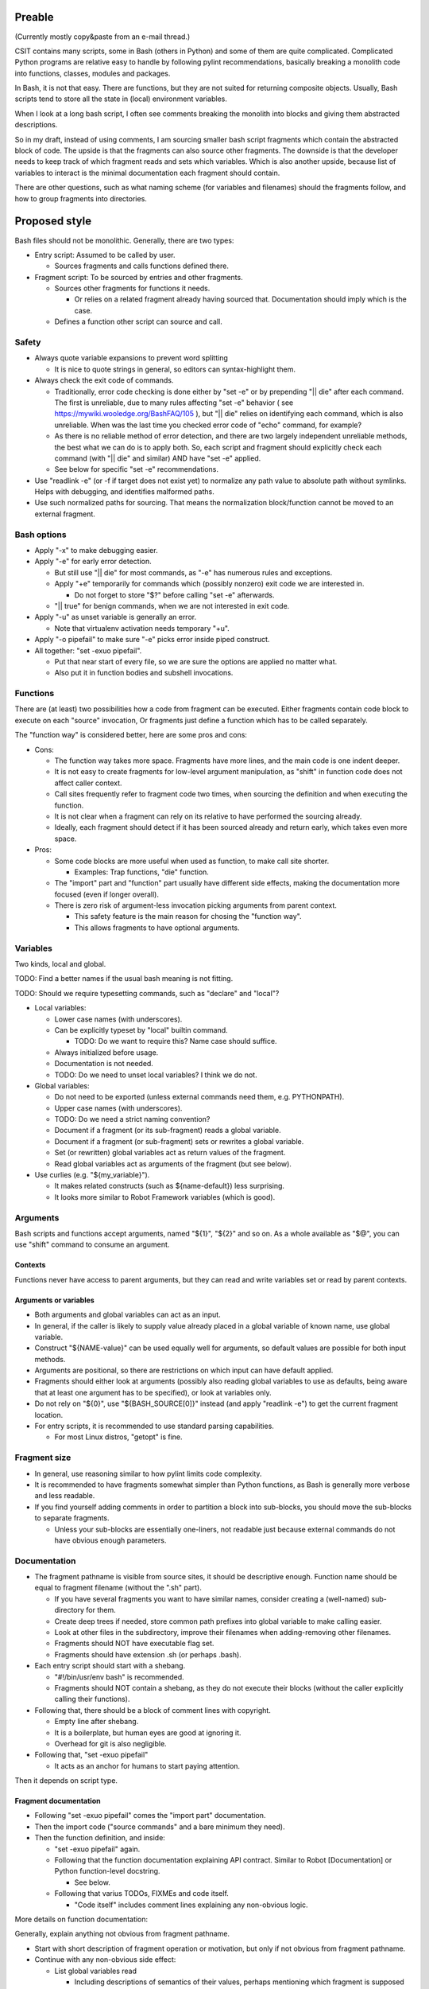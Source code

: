 ..
   Copyright (c) 2018 Cisco and/or its affiliates.
   Licensed under the Apache License, Version 2.0 (the "License");
   you may not use this file except in compliance with the License.
   You may obtain a copy of the License at:
..
       http://www.apache.org/licenses/LICENSE-2.0
..
   Unless required by applicable law or agreed to in writing, software
   distributed under the License is distributed on an "AS IS" BASIS,
   WITHOUT WARRANTIES OR CONDITIONS OF ANY KIND, either express or implied.
   See the License for the specific language governing permissions and
   limitations under the License.

Preable
^^^^^^^

(Currently mostly copy&paste from an e-mail thread.)

CSIT contains many scripts, some in Bash (others in Python)
and some of them are quite complicated.
Complicated Python programs are relative easy to handle
by following pylint recommendations,
basically breaking a monolith code
into functions, classes, modules and packages.

In Bash, it is not that easy.
There are functions, but they are not suited for returning composite objects.
Usually, Bash scripts tend to store all the state
in (local) environment variables.

When I look at a long bash script,
I often see comments breaking the monolith
into blocks and giving them abstracted descriptions.

So in my draft, instead of using comments,
I am sourcing smaller bash script fragments
which contain the abstracted block of code.
The upside is that the fragments can also source other fragments.
The downside is that the developer needs to keep track
of which fragment reads and sets which variables.
Which is also another upside,
because list of variables to interact
is the minimal documentation each fragment should contain.

There are other questions, such as what naming scheme
(for variables and filenames) should the fragments follow,
and how to group fragments into directories.

Proposed style
^^^^^^^^^^^^^^

Bash files should not be monolithic. Generally, there are two types:

+ Entry script: Assumed to be called by user.

  + Sources fragments and calls functions defined there.

+ Fragment script: To be sourced by entries and other fragments.

  + Sources other fragments for functions it needs.

    + Or relies on a related fragment already having sourced that.
      Documentation should imply which is the case.

  + Defines a function other script can source and call.

Safety
~~~~~~

+ Always quote variable expansions to prevent word splitting

  + It is nice to quote strings in general, so editors can syntax-highlight them.

+ Always check the exit code of commands.

  + Traditionally, error code checking is done either by "set -e"
    or by prepending "|| die" after each command.
    The first is unreliable, due to many rules affecting "set -e" behavior
    ( see https://mywiki.wooledge.org/BashFAQ/105 ), but "|| die"
    relies on identifying each command, which is also unreliable.
    When was the last time you checked error code of "echo" command,
    for example?

  + As there is no reliable method of error detection, and there are two
    largely independent unreliable methods, the best what we can do
    is to apply both. So, each script and fragment should explicitly
    check each command (with "|| die" and similar) AND have "set -e" applied.

  + See below for specific "set -e" recommendations.

+ Use "readlink -e" (or -f if target does not exist yet) to normalize
  any path value to absolute path without symlinks. Helps with debugging,
  and identifies malformed paths.

+ Use such normalized paths for sourcing. That means the normalization
  block/function cannot be moved to an external fragment.

Bash options
~~~~~~~~~~~~

+ Apply "-x" to make debugging easier.

+ Apply "-e" for early error detection.

  + But still use "|| die" for most commands,
    as "-e" has numerous rules and exceptions.

  + Apply "+e" temporarily for commands which (possibly nonzero)
    exit code we are interested in.

    + Do not forget to store "$?" before calling "set -e" afterwards.

  + "|| true" for benign commands, when we are not interested in exit code.

+ Apply "-u" as unset variable is generally an error.

  + Note that virtualenv activation needs temporary "+u".

+ Apply "-o pipefail" to make sure "-e" picks error inside piped construct.

+ All together: "set -exuo pipefail".

  + Put that near start of every file, so we are sure
    the options are applied no matter what.

  + Also put it in function bodies and subshell invocations.

Functions
~~~~~~~~~

There are (at least) two possibilities how a code from fragment can be executed.
Either fragments contain code block to execute on each "source" invocation,
Or fragments just define a function which has to be called separately.

The "function way" is considered better, here are some pros and cons:

+ Cons:

  + The function way takes more space. Fragments have more lines,
    and the main code is one indent deeper.

  + It is not easy to create fragments for low-level argument manipulation,
    as "shift" in function code does not affect caller context.

  + Call sites frequently refer to fragment code two times,
    when sourcing the definition and when executing the function.

  + It is not clear when a fragment can rely on its relative
    to have performed the sourcing already.

  + Ideally, each fragment should detect if it has been sourced already
    and return early, which takes even more space.

+ Pros:

  + Some code blocks are more useful when used as function,
    to make call site shorter.

    + Examples: Trap functions, "die" function.

  + The "import" part and "function" part usually have different side effects,
    making the documentation more focused (even if longer overall).

  + There is zero risk of argument-less invocation picking arguments
    from parent context.

    + This safety feature is the main reason for chosing the "function way".

    + This allows fragments to have optional arguments.

Variables
~~~~~~~~~

Two kinds, local and global.

TODO: Find a better names if the usual bash meaning is not fitting.

TODO: Should we require typesetting commands, such as "declare" and "local"?

+ Local variables:

  + Lower case names (with underscores).

  + Can be explicitly typeset by "local" builtin command.

    + TODO: Do we want to require this? Name case should suffice.

  + Always initialized before usage.

  + Documentation is not needed.

  + TODO: Do we need to unset local variables? I think we do not.

+ Global variables:

  + Do not need to be exported (unless external commands need them,
    e.g. PYTHONPATH).

  + Upper case names (with underscores).

  + TODO: Do we need a strict naming convention?

  + Document if a fragment (or its sub-fragment) reads a global variable.

  + Document if a fragment (or sub-fragment) sets or rewrites a global variable.

  + Set (or rewritten) global variables act as return values of the fragment.

  + Read global variables act as arguments of the fragment (but see below).

+ Use curlies (e.g. "${my_variable}").

  + It makes related constructs (such as ${name-default}) less surprising.

  + It looks more similar to Robot Framework variables (which is good).

Arguments
~~~~~~~~~

Bash scripts and functions accept arguments, named "${1}", "${2}" and so on.
As a whole available as "$@", you can use "shift" command to consume an argument.

Contexts
--------

Functions never have access to parent arguments, but they can read and write
variables set or read by parent contexts.

Arguments or variables
----------------------

+ Both arguments and global variables can act as an input.

+ In general, if the caller is likely to supply value already placed
  in a global variable of known name, use global variable.

+ Construct "${NAME-value}" can be used equally well for arguments,
  so default values are possible for both input methods.

+ Arguments are positional, so there are restrictions on which input
  can have default applied.

+ Fragments should either look at arguments (possibly also
  reading global variables to use as defaults, being aware that at least one
  argument has to be specified), or look at variables only.

+ Do not rely on "${0}", use "${BASH_SOURCE[0]}" instead (and apply "readlink -e")
  to get the current fragment location.

+ For entry scripts, it is recommended to use standard parsing capabilities.

  + For most Linux distros, "getopt" is fine.

Fragment size
~~~~~~~~~~~~~

+ In general, use reasoning similar to how pylint limits code complexity.

+ It is recommended to have fragments somewhat simpler than Python functions,
  as Bash is generally more verbose and less readable.

+ If you find yourself adding comments in order to partition a block
  into sub-blocks, you should move the sub-blocks to separate fragments.

  + Unless your sub-blocks are essentially one-liners,
    not readable just because external commands do not have
    obvious enough parameters.

Documentation
~~~~~~~~~~~~~

+ The fragment pathname is visible from source sites, it should be
  descriptive enough. Function name should be equal to fragment filename
  (without the ".sh" part).

  + If you have several fragments you want to have similar names,
    consider creating a (well-named) sub-directory for them.

  + Create deep trees if needed, store common path prefixes into global variable
    to make calling easier.

  + Look at other files in the subdirectory, improve their filenames
    when adding-removing other filenames.

  + Fragments should NOT have executable flag set.

  + Fragments should have extension .sh (or perhaps .bash).

+ Each entry script should start with a shebang.

  + "#!/bin/usr/env bash" is recommended.

  + Fragments should NOT contain a shebang, as they do not execute their blocks
    (without the caller explicitly calling their functions).

+ Following that, there should be a block of comment lines with copyright.

  + Empty line after shebang.

  + It is a boilerplate, but human eyes are good at ignoring it.

  + Overhead for git is also negligible.

+ Following that, "set -exuo pipefail"

  + It acts as an anchor for humans to start paying attention.

Then it depends on script type.

Fragment documentation
----------------------

+ Following "set -exuo pipefail" comes the "import part" documentation.

+ Then the import code ("source commands" and a bare minimum they need).

+ Then the function definition, and inside:

  + "set -exuo pipefail" again.

  + Following that the function documentation explaining API contract.
    Similar to Robot [Documentation] or Python function-level docstring.

    + See below.

  + Following that varius TODOs, FIXMEs and code itself.

    + "Code itself" includes comment lines explaining any non-obvious logic.

More details on function documentation:

Generally, explain anything not obvious from fragment pathname.

+ Start with short description of fragment operation or motivation,
  but only if not obvious from fragment pathname.

+ Continue with any non-obvious side effect:

  + List global variables read

    + Including descriptions of semantics of their values,
      perhaps mentioning which fragment is supposed to set them.

    + The "including descriptions" part applies to other items as well.

  + List global variables set, unset, reset, or otherwise updated.

  + Hardcoded values used in code.

    + Not critical, but can hint at future improvements.

  + Files or directories read (so caller can make sure their content is ready).

  + Files or directories updated (created, deleted, wiped, otherwise edited).

  + Functions called (so reader can look them up).

    + No need to list fragments sourced, as they should be visible enough
      in the code.

  + External commands executed.

    + Because their behavior can change "out of bounds", meaning
      the contributor changin the implementation of the extrenal command
      can be unaware of this particular fragment interested in its side effects.

  + Exit code of the last executed command.

    + Usually, most fragments should be "pass or die",
      but some callers might be interested in results without using
      global variables to store them.

    + Remember, "exit 1" ends not only the fragment, but all scripts
      in the source chain.

      + Prefer calling "die" function. This way the caller can redefine
        that function if there is a good reason for not exiting
        on fragment function failure.

  + TODO: Programs installed, services started, URLs downloaded from, ...

  + TODO: Add more items when you spot them.

  + TODO: Is the current order recommended?

Entry script documentation
--------------------------

+ After "set -exuo pipefail", high-level description.

  + Then TODOs and FIXMEs.

  + Entry scripts are rarely reused, so side effects
    are not that important to document.

+ Then few commented lines to import "die" function.

+ Then block of "source" commands for fragment functions needed.

  + In alphabetical order, place any special fragment
    in the previous block (for "die").

+ Then block of function calls (with parameters).

Other general recommendations
~~~~~~~~~~~~~~~~~~~~~~~~~~~~~

+ Do not repeat yourself even in documentation:

  + For hardcoded values, write general description (instead of copying the value),
    so when someone edits the value in the code, your description still applies.

  + If affected directory name is taken from a global variable,
    you can distribute the directory description over the two items.

  + If most of side effects come from sub-fragment,
    point the reader to the sub-fragment documentation.

    + TODO: Fragment trees can have large effects. Should we require
      intermediate fragments to actively hide them whenever possible?

+ But do repeat yourself if the information crosses fragments.

  + Do not skip an item just because the reader should have read
    parent/child documentation already.

  + Frequently it is convenient to copy&paste an item description
    between fragments.

  + But sometimes it is useful when descriptions vary. For example:

    + A global variable setter can document how does it figure out the value
      (without caring about what it will be used for by other fragments).

    + A global variable reader can document how does it use the value
      (without caring about how did it was figured out by the setter).

+ No more than 80 characters per line.

  + TODO: Sometimes it is not easy to split the line,
    (e.g. long hardcoded URLs in wget commands).
    Decide whether we tolerate this. If not, offer a HOWTO.

TODO
^^^^

I am sure I forgot something.

FIXME: Check e-mail threads for questions not addressed.
